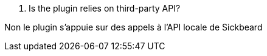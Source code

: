 [panel,primary]
. Is the plugin relies on third-party API?
--
Non le plugin s'appuie sur des appels à l'API locale de Sickbeard
--